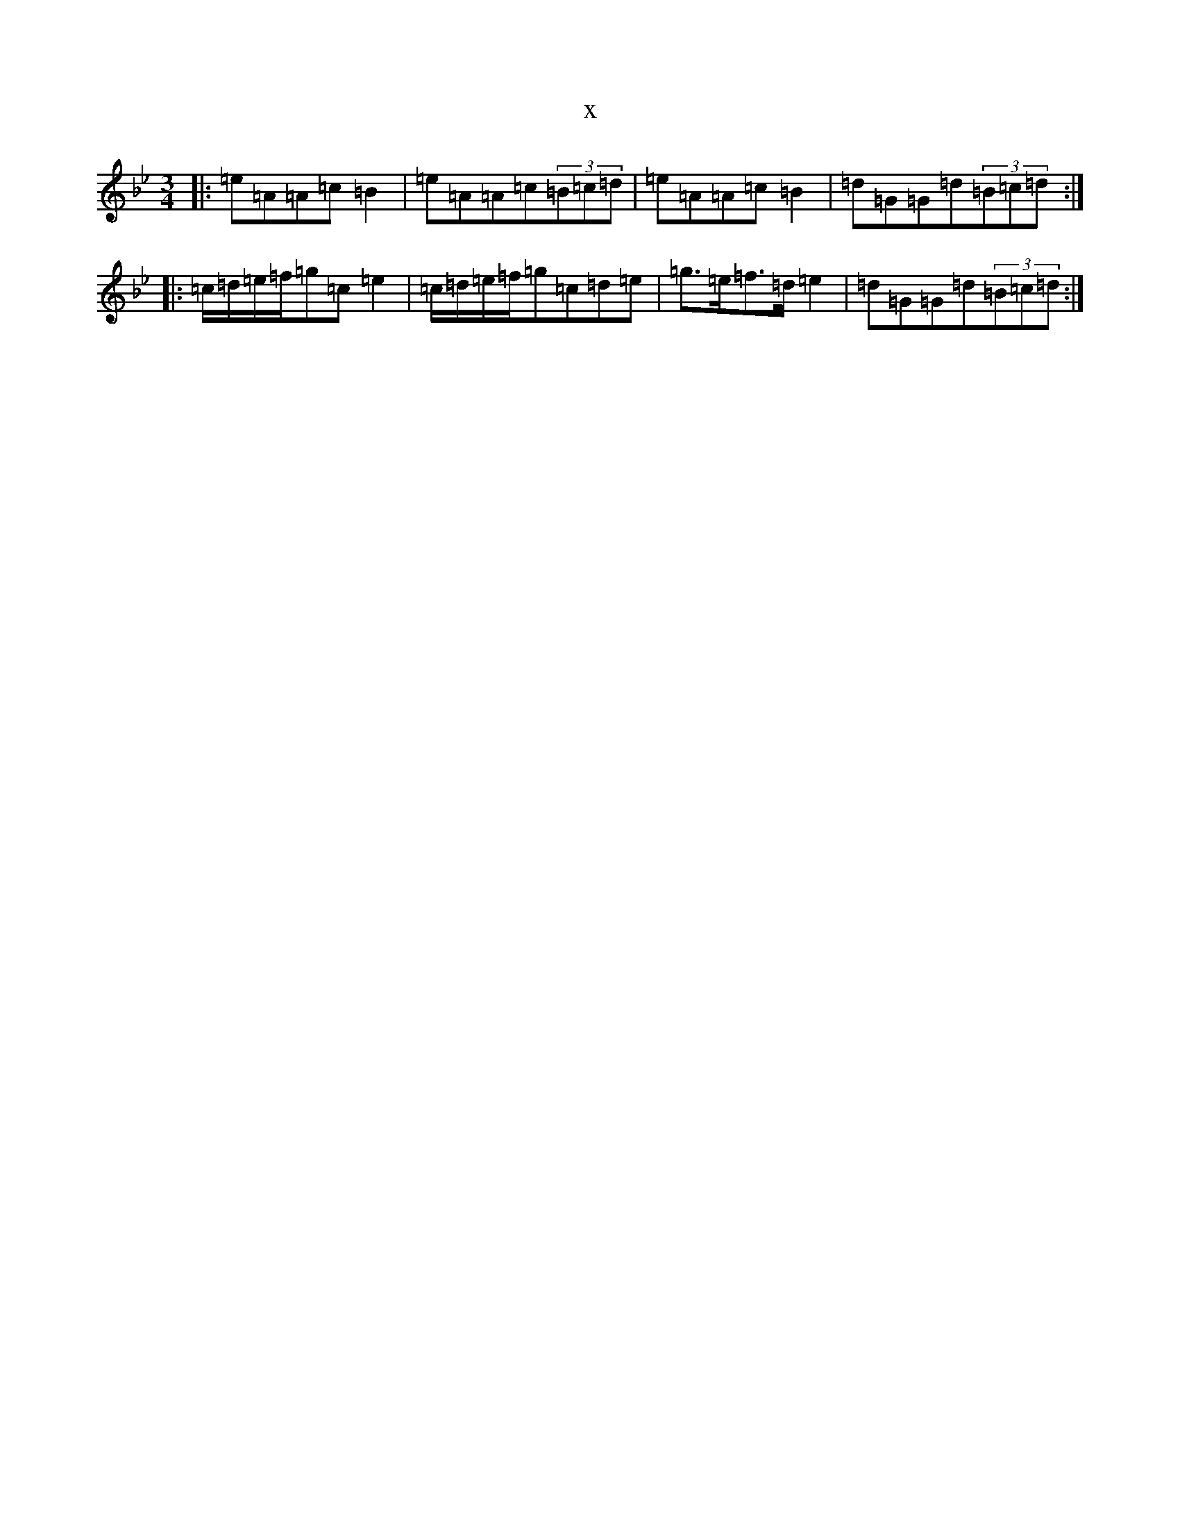 X:16783
T:x
L:1/8
M:3/4
K: C Dorian
|:=e=A=A=c=B2|=e=A=A=c(3=B=c=d|=e=A=A=c=B2|=d=G=G=d(3=B=c=d:||:=c/2=d/2=e/2=f/2=g=c=e2|=c/2=d/2=e/2=f/2=g=c=d=e|=g>=e=f>=d=e2|=d=G=G=d(3=B=c=d:|